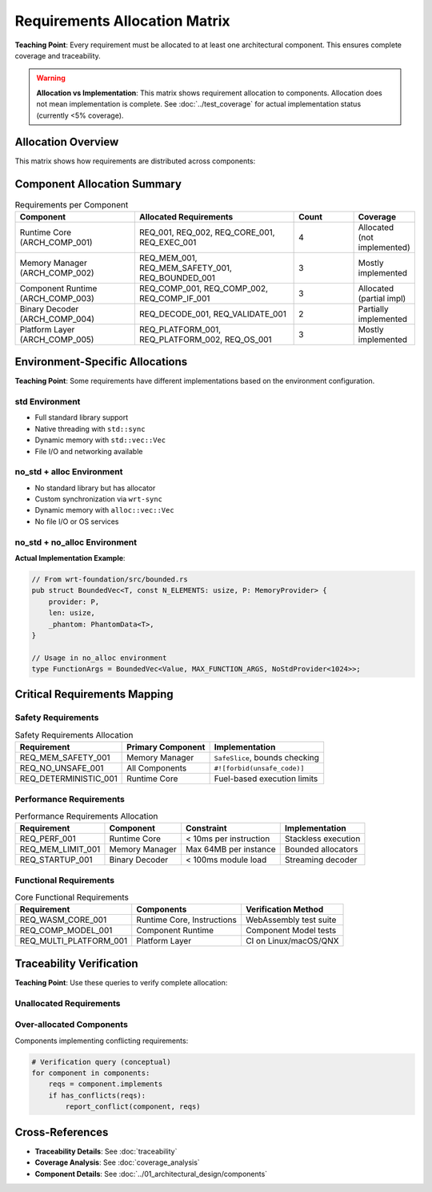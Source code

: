 ==========================
Requirements Allocation Matrix
==========================

**Teaching Point**: Every requirement must be allocated to at least one architectural component. This ensures complete coverage and traceability.

.. warning::
   **Allocation vs Implementation**: This matrix shows requirement allocation to components.
   Allocation does not mean implementation is complete. See :doc:`../test_coverage` for 
   actual implementation status (currently <5% coverage).

Allocation Overview
-------------------

This matrix shows how requirements are distributed across components:

.. needtable::
   :filter: type == "req" and ("allocated_to" in links or "implements" in links_back)
   :columns: id, title, status, links_back
   :style: table

Component Allocation Summary
----------------------------

.. list-table:: Requirements per Component
   :header-rows: 1
   :widths: 30 40 15 15

   * - Component
     - Allocated Requirements
     - Count
     - Coverage
   * - Runtime Core (ARCH_COMP_001)
     - REQ_001, REQ_002, REQ_CORE_001, REQ_EXEC_001
     - 4
     - Allocated (not implemented)
   * - Memory Manager (ARCH_COMP_002)
     - REQ_MEM_001, REQ_MEM_SAFETY_001, REQ_BOUNDED_001
     - 3
     - Mostly implemented
   * - Component Runtime (ARCH_COMP_003)
     - REQ_COMP_001, REQ_COMP_002, REQ_COMP_IF_001
     - 3
     - Allocated (partial impl)
   * - Binary Decoder (ARCH_COMP_004)
     - REQ_DECODE_001, REQ_VALIDATE_001
     - 2
     - Partially implemented
   * - Platform Layer (ARCH_COMP_005)
     - REQ_PLATFORM_001, REQ_PLATFORM_002, REQ_OS_001
     - 3
     - Mostly implemented

Environment-Specific Allocations
--------------------------------

**Teaching Point**: Some requirements have different implementations based on the environment configuration.

std Environment
~~~~~~~~~~~~~~~

.. arch_component:: std Configuration
   :id: ARCH_COMP_STD
   :variant_of: ARCH_COMP_001
   :environment: std
   :implements: REQ_STD_001, REQ_THREAD_001

- Full standard library support
- Native threading with ``std::sync``
- Dynamic memory with ``std::vec::Vec``
- File I/O and networking available

no_std + alloc Environment
~~~~~~~~~~~~~~~~~~~~~~~~~~

.. arch_component:: no_std+alloc Configuration
   :id: ARCH_COMP_NOSTD_ALLOC
   :variant_of: ARCH_COMP_001
   :environment: no_std+alloc
   :implements: REQ_NOSTD_001, REQ_ALLOC_001

- No standard library but has allocator
- Custom synchronization via ``wrt-sync``
- Dynamic memory with ``alloc::vec::Vec``
- No file I/O or OS services

no_std + no_alloc Environment
~~~~~~~~~~~~~~~~~~~~~~~~~~~~~~

.. arch_component:: no_std+no_alloc Configuration
   :id: ARCH_COMP_NOSTD_NOALLOC
   :variant_of: ARCH_COMP_001
   :environment: no_std+no_alloc
   :implements: REQ_NOSTD_001, REQ_STATIC_001, REQ_BOUNDED_001

**Actual Implementation Example**:

.. code-block:: rust

   // From wrt-foundation/src/bounded.rs
   pub struct BoundedVec<T, const N_ELEMENTS: usize, P: MemoryProvider> {
       provider: P,
       len: usize,
       _phantom: PhantomData<T>,
   }
   
   // Usage in no_alloc environment
   type FunctionArgs = BoundedVec<Value, MAX_FUNCTION_ARGS, NoStdProvider<1024>>;

Critical Requirements Mapping
-----------------------------

Safety Requirements
~~~~~~~~~~~~~~~~~~~

.. list-table:: Safety Requirements Allocation
   :header-rows: 1

   * - Requirement
     - Primary Component
     - Implementation
   * - REQ_MEM_SAFETY_001
     - Memory Manager
     - ``SafeSlice``, bounds checking
   * - REQ_NO_UNSAFE_001
     - All Components
     - ``#![forbid(unsafe_code)]``
   * - REQ_DETERMINISTIC_001
     - Runtime Core
     - Fuel-based execution limits

Performance Requirements
~~~~~~~~~~~~~~~~~~~~~~~~

.. list-table:: Performance Requirements Allocation
   :header-rows: 1

   * - Requirement
     - Component
     - Constraint
     - Implementation
   * - REQ_PERF_001
     - Runtime Core
     - < 10ms per instruction
     - Stackless execution
   * - REQ_MEM_LIMIT_001
     - Memory Manager
     - Max 64MB per instance
     - Bounded allocators
   * - REQ_STARTUP_001
     - Binary Decoder
     - < 100ms module load
     - Streaming decoder

Functional Requirements
~~~~~~~~~~~~~~~~~~~~~~~

.. list-table:: Core Functional Requirements
   :header-rows: 1

   * - Requirement
     - Components
     - Verification Method
   * - REQ_WASM_CORE_001
     - Runtime Core, Instructions
     - WebAssembly test suite
   * - REQ_COMP_MODEL_001
     - Component Runtime
     - Component Model tests
   * - REQ_MULTI_PLATFORM_001
     - Platform Layer
     - CI on Linux/macOS/QNX

Traceability Verification
-------------------------

**Teaching Point**: Use these queries to verify complete allocation:

Unallocated Requirements
~~~~~~~~~~~~~~~~~~~~~~~~

.. needtable::
   :filter: type == "req" and not ("allocated_to" in links or "implements" in links_back)
   :columns: id, title, status
   :style: table

Over-allocated Components
~~~~~~~~~~~~~~~~~~~~~~~~~

Components implementing conflicting requirements:

.. code-block:: python

   # Verification query (conceptual)
   for component in components:
       reqs = component.implements
       if has_conflicts(reqs):
           report_conflict(component, reqs)

Cross-References
----------------

- **Traceability Details**: See :doc:`traceability`
- **Coverage Analysis**: See :doc:`coverage_analysis`
- **Component Details**: See :doc:`../01_architectural_design/components`